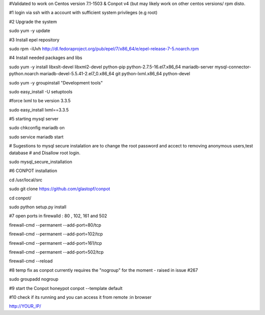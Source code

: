 #Validated to work on Centos version 7.1-1503 & Conpot v4 (but may likely work on other centos versions/ rpm disto.

#1 login via ssh with a account with sufficient system privileges (e.g root)

#2 Upgrade the system

sudo yum -y update

#3 Install epel repository

sudo rpm -iUvh http://dl.fedoraproject.org/pub/epel/7/x86_64/e/epel-release-7-5.noarch.rpm

#4 Install needed packages and libs

sudo yum -y install libxslt-devel libxml2-devel python-pip python-2.7.5-16.el7.x86_64 mariadb-server mysql-connector-python.noarch mariadb-devel-5.5.41-2.el7_0.x86_64 git python-lxml.x86_64 python-devel

sudo yum -y groupinstall "Development tools"

sudo easy_install -U setuptools

#force lxml to be version 3.3.5

sudo easy_install lxml==3.3.5

#5 starting mysql server

sudo chkconfig mariadb on

sudo service mariadb start

# Sugestions to mysql secure instalation are to change the root password and accect to removing anonymous users,test database 
# and Disallow root login.

sudo mysql_secure_installation

#6 CONPOT installation

cd /usr/local/src

sudo git clone https://github.com/glastopf/conpot

cd conpot/

sudo python setup.py install

#7 open ports in firewalld : 80 , 102, 161 and 502

firewall-cmd --permanent --add-port=80/tcp

firewall-cmd --permanent --add-port=102/tcp

firewall-cmd --permanent --add-port=161/tcp

firewall-cmd --permanent --add-port=502/tcp

firewall-cmd --reload


#8 temp fix as conpot currently requires the "nogroup" for the moment - raised in issue #267 

sudo groupadd nogroup

#9 start the Conpot honeypot
conpot --template default

#10 check if its running and you can access it from remote :in browser

http://YOUR_IP/
